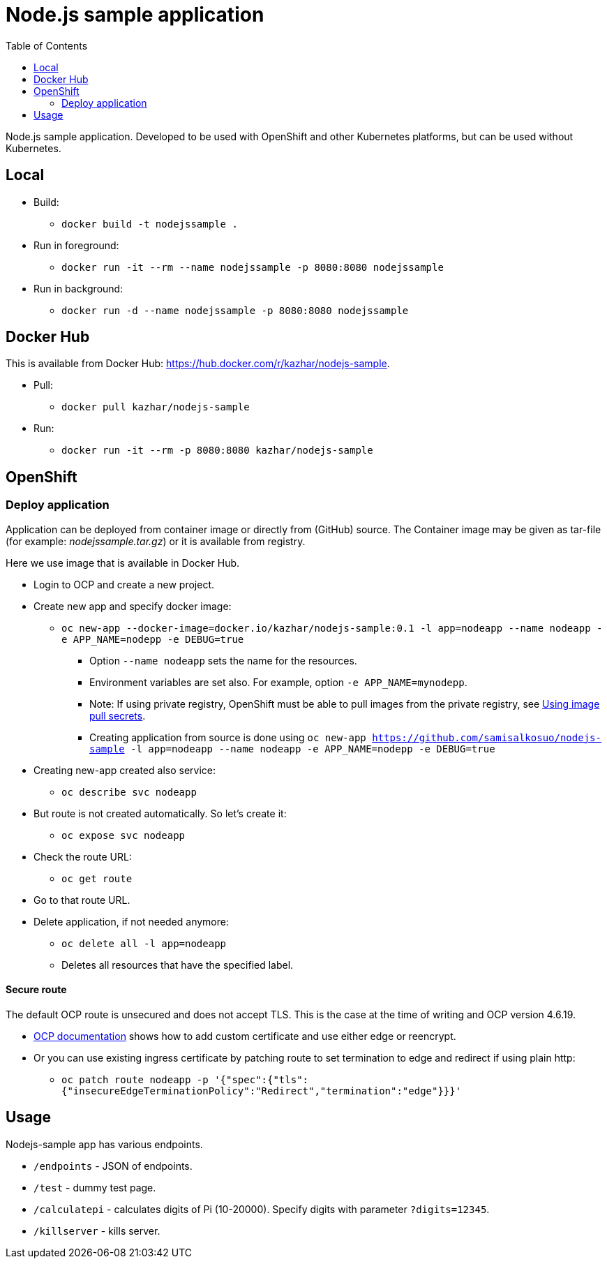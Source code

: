 = Node.js sample application
:toc:

Node.js sample application. Developed to be used with OpenShift and other Kubernetes platforms, but can be used without Kubernetes.

== Local

* Build:
** `docker build -t nodejssample .`
* Run in foreground:
** `docker run -it --rm --name nodejssample -p 8080:8080 nodejssample`
* Run in background:
** `docker run -d --name nodejssample -p 8080:8080 nodejssample`

== Docker Hub

This is available from Docker Hub: https://hub.docker.com/r/kazhar/nodejs-sample.

* Pull:
** `docker pull kazhar/nodejs-sample`
* Run:
** `docker run -it --rm -p 8080:8080 kazhar/nodejs-sample`

== OpenShift

=== Deploy application

Application can be deployed from container image or directly from (GitHub) source. The Container image may be given as tar-file (for example: _nodejssample.tar.gz_) or it is available from registry.

Here we use image that is available in Docker Hub.

* Login to OCP and create a new project.
* Create new app and specify docker image:
** `oc new-app --docker-image=docker.io/kazhar/nodejs-sample:0.1 -l app=nodeapp --name nodeapp -e APP_NAME=nodepp -e DEBUG=true`
*** Option `--name nodeapp` sets the name for the resources.
*** Environment variables are set also. For example, option `-e APP_NAME=mynodepp`.
*** Note: If using private registry, OpenShift must be able to pull images from the private registry, see https://docs.openshift.com/container-platform/4.3/openshift_images/managing_images/using-image-pull-secrets.html#images-update-global-pull-secret_using-image-pull-secrets[Using image pull secrets].
*** Creating application from source is done using `oc new-app https://github.com/samisalkosuo/nodejs-sample -l app=nodeapp --name nodeapp -e APP_NAME=nodepp -e DEBUG=true`
* Creating new-app created also service:
** `oc describe svc nodeapp`
* But route is not created automatically. So let's create it:
** `oc expose svc nodeapp`
* Check the route URL:
** `oc get route`
* Go to that route URL.
* Delete application, if not needed anymore:
** `oc delete all -l app=nodeapp`
** Deletes all resources that have the specified label.

==== Secure route

The default OCP route is unsecured and does not accept TLS. This is the case at the time of writing and OCP version 4.6.19.

* https://docs.openshift.com/container-platform/4.3/networking/routes/secured-routes.html[OCP documentation] shows how to add custom certificate and use either edge or reencrypt.
* Or you can use existing ingress certificate by patching route to set termination to edge and redirect if using plain http:
** `oc patch route nodeapp -p '{"spec":{"tls":{"insecureEdgeTerminationPolicy":"Redirect","termination":"edge"}}}'`

== Usage

Nodejs-sample app has various endpoints.

* `/endpoints` - JSON of endpoints.
* `/test` - dummy test page.
* `/calculatepi` - calculates digits of Pi (10-20000). Specify digits with parameter `?digits=12345`.
* `/killserver` - kills server.
